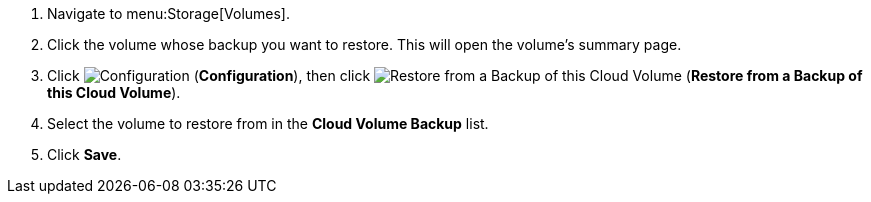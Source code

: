 . Navigate to menu:Storage[Volumes].
. Click the volume whose backup you want to restore. This will open the volume's summary page.
. Click  image:1847.png[Configuration] (*Configuration*), then click image:volume-icon.png[Restore from a Backup of this Cloud Volume] (*Restore from a Backup of this Cloud Volume*). 
. Select the volume to restore from in the *Cloud Volume Backup* list.
. Click *Save*.
